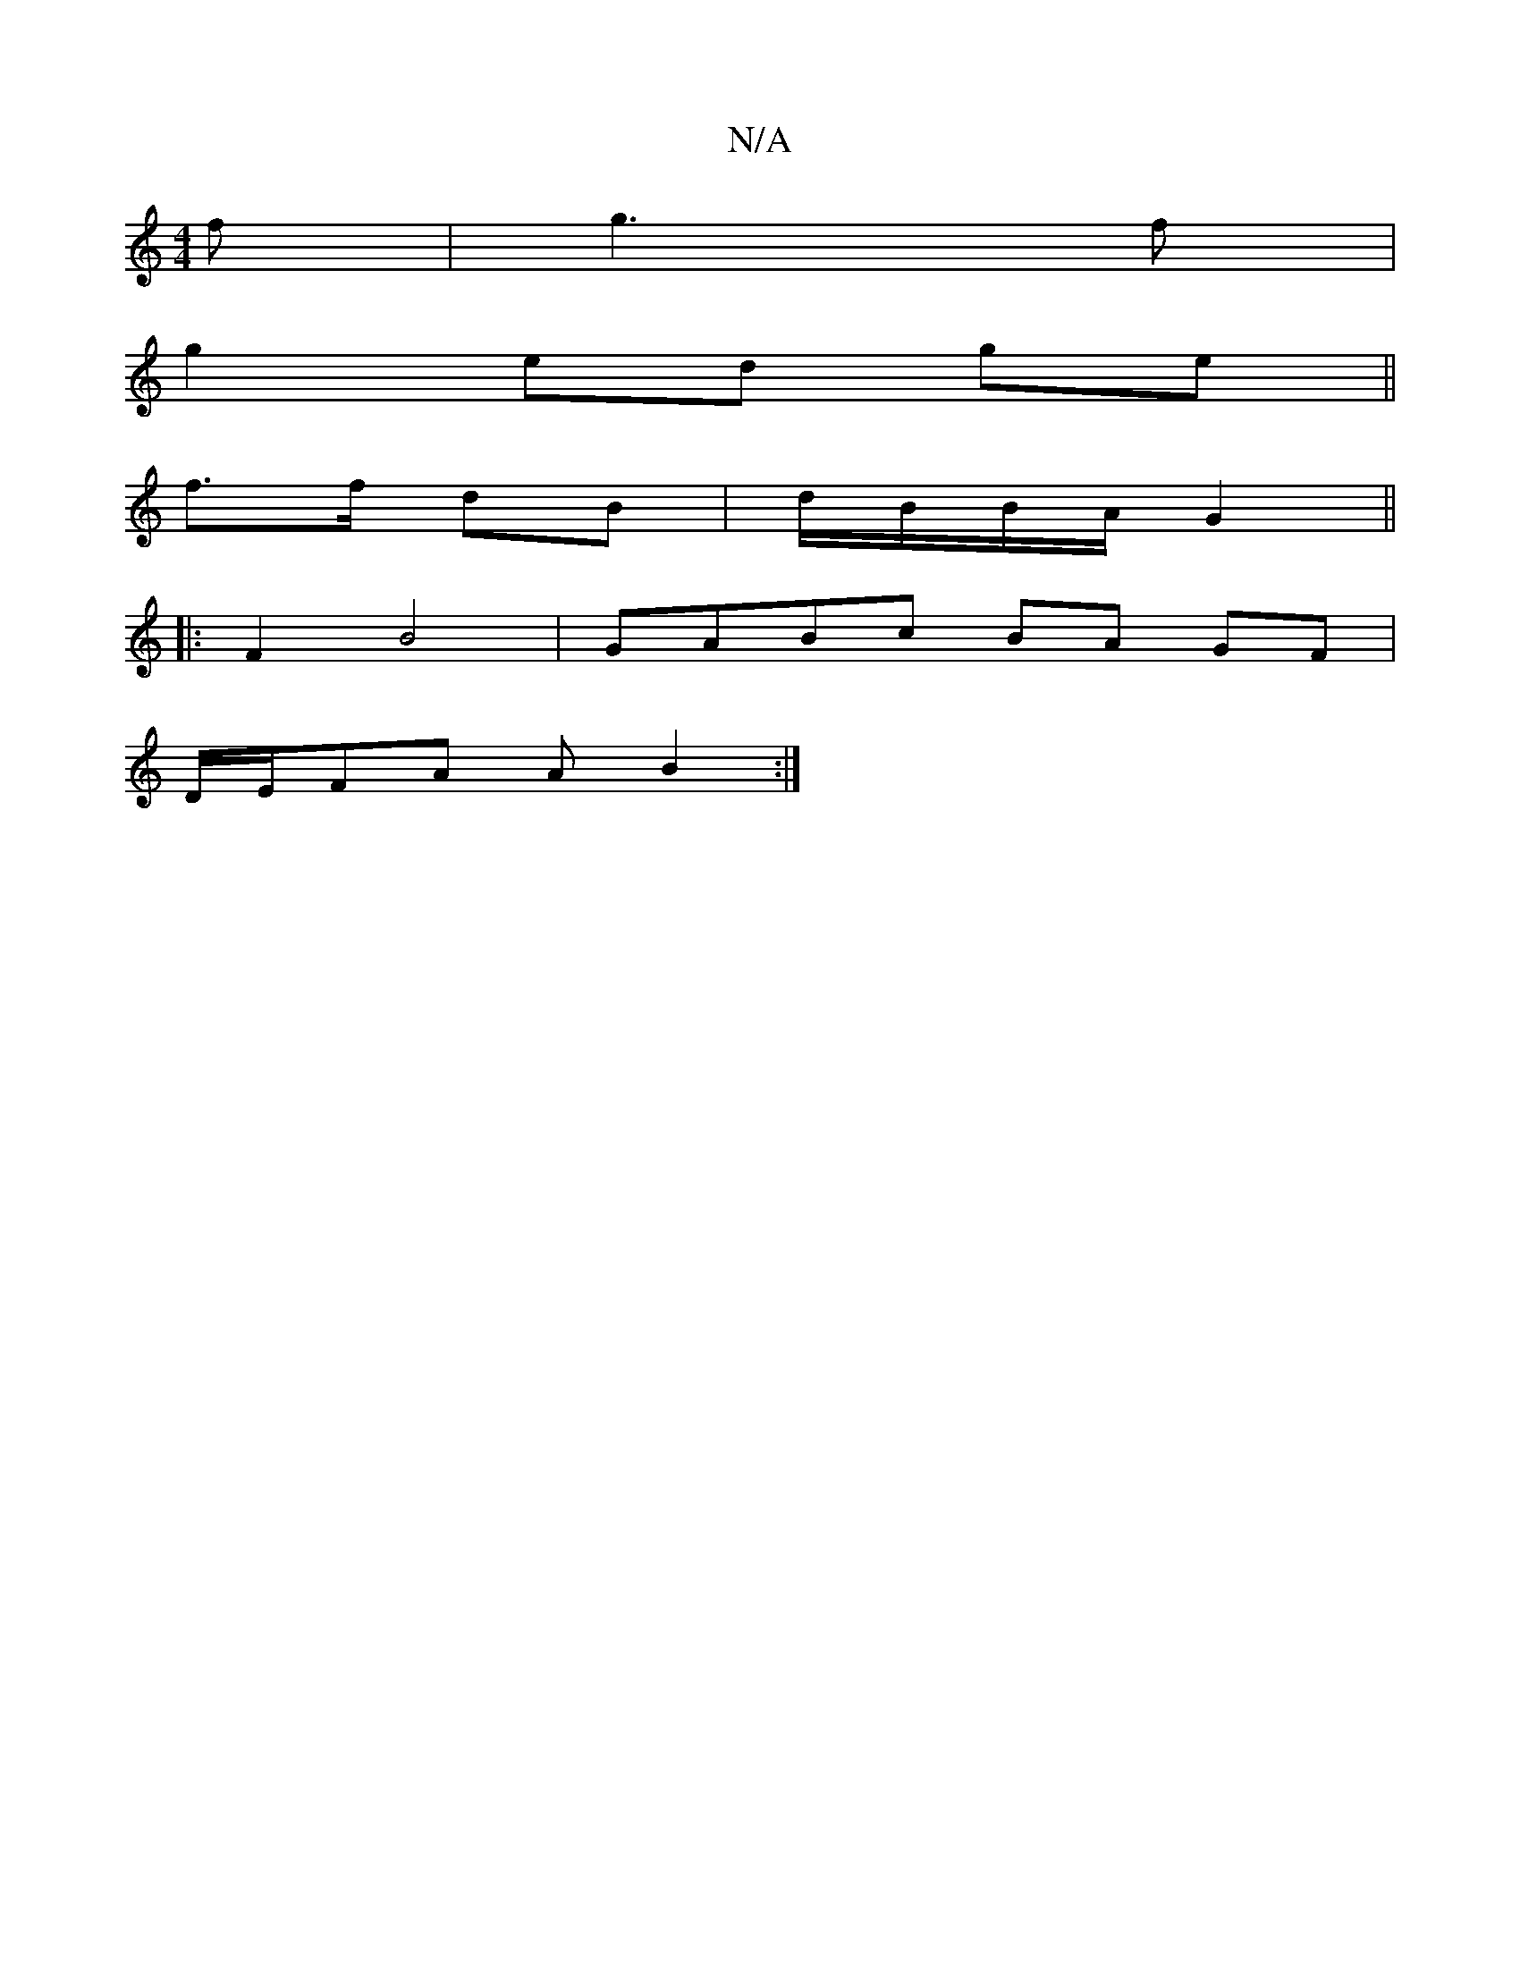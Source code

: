 X:1
T:N/A
M:4/4
R:N/A
K:Cmajor
f|g3f |
g2 ed ge||
f>f dB|d/B/B/A/ G2 ||
|: F2 B4 | GABc BA GF|
D/E/FA A B2 :|

FG||FG F2 GB|fd cA B|dc A/
|:G3D GG|
A2 AB:||

|:d | e/a/g bg | DFFF GFEG |
G>A GA G2 (3GAB|cBAG FGA2|
DAAd aA (3Bcd|dgg